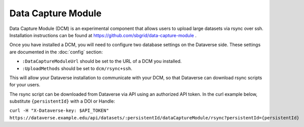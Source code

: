 Data Capture Module
===================

Data Capture Module (DCM) is an experimental component that allows users to upload large datasets via rsync over ssh. Installation instructions can be found at https://github.com/sbgrid/data-capture-module .

Once you have installed a DCM, you will need to configure two database settings on the Dataverse side. These settings are documented in the :doc:`config` section:

- ``:DataCaptureModuleUrl`` should be set to the URL of a DCM you installed.
- ``:UploadMethods`` should be set to ``dcm/rsync+ssh``.
  
This will allow your Dataverse installation to communicate with your DCM, so that Dataverse can download rsync scripts for your users.

The rsync script can be downloaded from Dataverse via API using an authorized API token. In the curl example below, substitute ``{persistentId}`` with a DOI or Handle:

``curl -H "X-Dataverse-key: $API_TOKEN" https://dataverse.example.edu/api/datasets/:persistentId/dataCaptureModule/rsync?persistentId={persistentId}``
